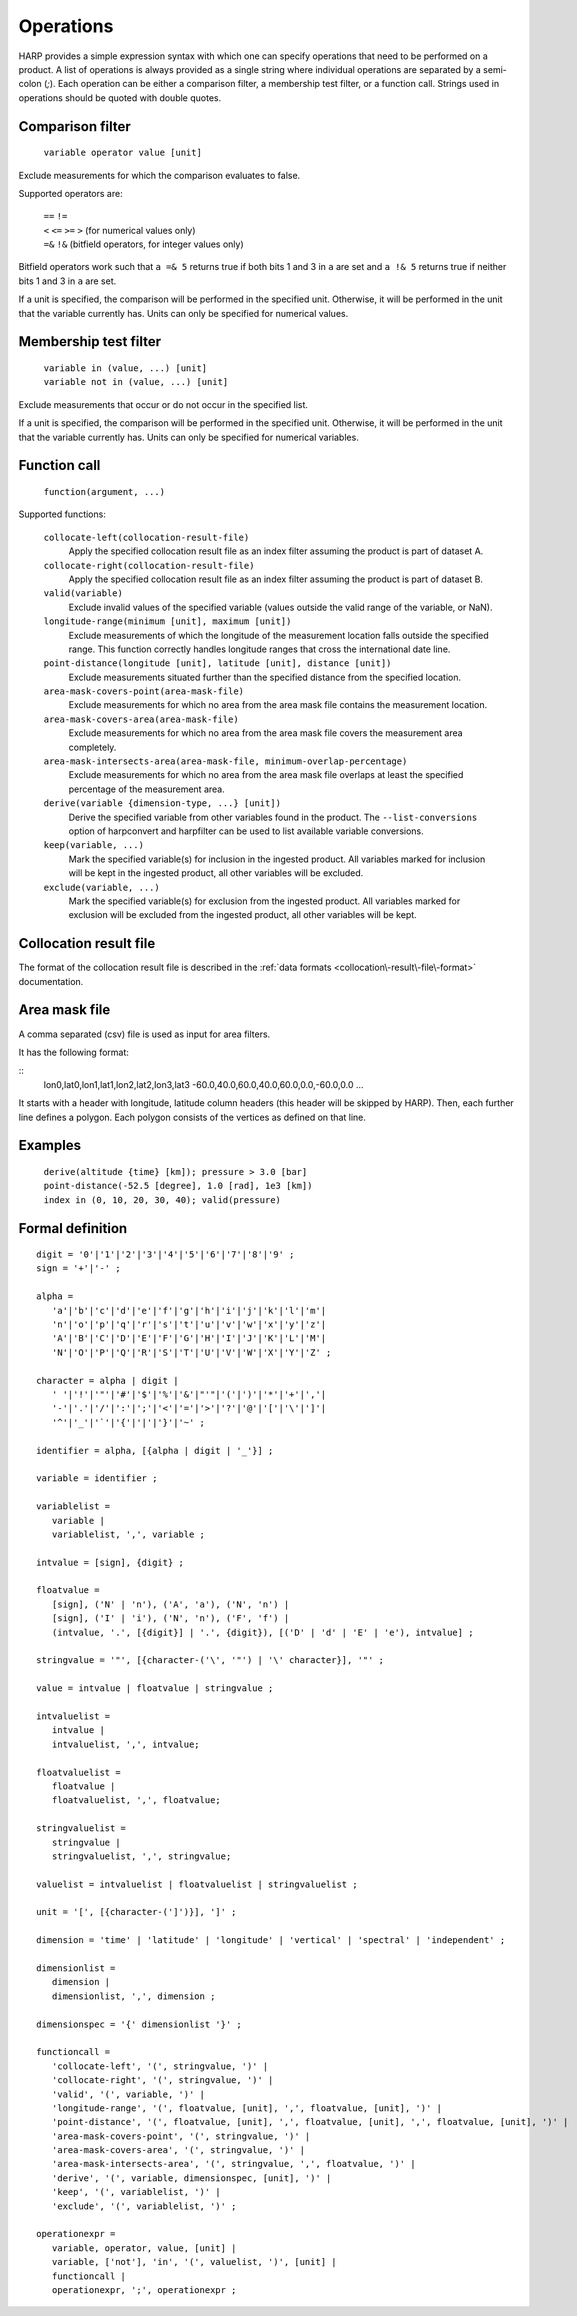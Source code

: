 Operations
==========

HARP provides a simple expression syntax with which one can specify operations that need to be performed on a product.
A list of operations is always provided as a single string where individual operations are separated by a semi-colon (`;`).
Each operation can be either a comparison filter, a membership test filter, or a function call.
Strings used in operations should be quoted with double quotes.

Comparison filter
-----------------

    ``variable operator value [unit]``
    
Exclude measurements for which the comparison evaluates to false.

Supported operators are:

	| ``==`` ``!=``
	| ``<`` ``<=`` ``>=`` ``>`` (for numerical values only)
	| ``=&`` ``!&`` (bitfield operators, for integer values only)


Bitfield operators work such that ``a =& 5`` returns true if both bits 1 and 3 in ``a`` are set
and ``a !& 5`` returns true if neither bits 1 and 3 in ``a`` are set.

If a unit is specified, the comparison will be performed in the specified unit.
Otherwise, it will be performed in the unit that the variable currently has.
Units can only be specified for numerical values.


Membership test filter
----------------------

    | ``variable in (value, ...) [unit]``
    | ``variable not in (value, ...) [unit]``

Exclude measurements that occur or do not occur in the specified list.

If a unit is specified, the comparison will be performed in the specified unit.
Otherwise, it will be performed in the unit that the variable currently has.
Units can only be specified for numerical variables.

Function call
-------------

    ``function(argument, ...)``

Supported functions:

    ``collocate-left(collocation-result-file)``
        Apply the specified collocation result file as an index
        filter assuming the product is part of dataset A.

    ``collocate-right(collocation-result-file)``
        Apply the specified collocation result file as an index
        filter assuming the product is part of dataset B.

    ``valid(variable)``
        Exclude invalid values of the specified variable (values
        outside the valid range of the variable, or NaN).

    ``longitude-range(minimum [unit], maximum [unit])``
        Exclude measurements of which the longitude of the
        measurement location falls outside the specified range.
        This function correctly handles longitude ranges that
        cross the international date line.
        
    ``point-distance(longitude [unit], latitude [unit], distance [unit])``
        Exclude measurements situated further than the specified
        distance from the specified location.
        
    ``area-mask-covers-point(area-mask-file)``
        Exclude measurements for which no area from the area
        mask file contains the measurement location.
        
    ``area-mask-covers-area(area-mask-file)``
       Exclude measurements for which no area from the area
       mask file covers the measurement area completely.
        
    ``area-mask-intersects-area(area-mask-file, minimum-overlap-percentage)``
       Exclude measurements for which no area from the area
       mask file overlaps at least the specified percentage of
       the measurement area.
        
    ``derive(variable {dimension-type, ...} [unit])``
       Derive the specified variable from other variables found
       in the product. The ``--list-conversions`` option of
       harpconvert and harpfilter can be used to list available
       variable conversions.
        
    ``keep(variable, ...)``
       Mark the specified variable(s) for inclusion in the
       ingested product. All variables marked for inclusion
       will be kept in the ingested product, all other
       variables will be excluded.
        
    ``exclude(variable, ...)``
       Mark the specified variable(s) for exclusion from the
       ingested product. All variables marked for exclusion
       will be excluded from the ingested product, all other
       variables will be kept.

Collocation result file
-----------------------

The format of the collocation result file is described in the :ref:`data formats
<collocation\-result\-file\-format>` documentation.


Area mask file
--------------

A comma separated (csv) file is used as input for area filters.

It has the following format:

::
    lon0,lat0,lon1,lat1,lon2,lat2,lon3,lat3
    -60.0,40.0,60.0,40.0,60.0,0.0,-60.0,0.0
    ...

It starts with a header with longitude, latitude column headers (this header will be skipped by HARP).
Then, each further line defines a polygon. Each polygon consists of the vertices as defined on that line.

Examples
--------

    | ``derive(altitude {time} [km]); pressure > 3.0 [bar]``
    | ``point-distance(-52.5 [degree], 1.0 [rad], 1e3 [km])``
    | ``index in (0, 10, 20, 30, 40); valid(pressure)``

Formal definition
-----------------

::

    digit = '0'|'1'|'2'|'3'|'4'|'5'|'6'|'7'|'8'|'9' ;
    sign = '+'|'-' ;

    alpha =
       'a'|'b'|'c'|'d'|'e'|'f'|'g'|'h'|'i'|'j'|'k'|'l'|'m'|
       'n'|'o'|'p'|'q'|'r'|'s'|'t'|'u'|'v'|'w'|'x'|'y'|'z'|
       'A'|'B'|'C'|'D'|'E'|'F'|'G'|'H'|'I'|'J'|'K'|'L'|'M'|
       'N'|'O'|'P'|'Q'|'R'|'S'|'T'|'U'|'V'|'W'|'X'|'Y'|'Z' ;

    character = alpha | digit |
       ' '|'!'|'"'|'#'|'$'|'%'|'&'|"'"|'('|')'|'*'|'+'|','|
       '-'|'.'|'/'|':'|';'|'<'|'='|'>'|'?'|'@'|'['|'\'|']'|
       '^'|'_'|'`'|'{'|'|'|'}'|'~' ;

    identifier = alpha, [{alpha | digit | '_'}] ;
    
    variable = identifier ;
    
    variablelist =
       variable |
       variablelist, ',', variable ;

    intvalue = [sign], {digit} ;

    floatvalue =
       [sign], ('N' | 'n'), ('A', 'a'), ('N', 'n') |
       [sign], ('I' | 'i'), ('N', 'n'), ('F', 'f') |
       (intvalue, '.', [{digit}] | '.', {digit}), [('D' | 'd' | 'E' | 'e'), intvalue] ;

    stringvalue = '"', [{character-('\', '"') | '\' character}], '"' ;

    value = intvalue | floatvalue | stringvalue ;

    intvaluelist =
       intvalue |
       intvaluelist, ',', intvalue;

    floatvaluelist =
       floatvalue |
       floatvaluelist, ',', floatvalue;

    stringvaluelist =
       stringvalue |
       stringvaluelist, ',', stringvalue;

    valuelist = intvaluelist | floatvaluelist | stringvaluelist ;
    
    unit = '[', [{character-(']')}], ']' ;

    dimension = 'time' | 'latitude' | 'longitude' | 'vertical' | 'spectral' | 'independent' ;

    dimensionlist =
       dimension |
       dimensionlist, ',', dimension ;

    dimensionspec = '{' dimensionlist '}' ;

    functioncall = 
       'collocate-left', '(', stringvalue, ')' |
       'collocate-right', '(', stringvalue, ')' |
       'valid', '(', variable, ')' |
       'longitude-range', '(', floatvalue, [unit], ',', floatvalue, [unit], ')' |
       'point-distance', '(', floatvalue, [unit], ',', floatvalue, [unit], ',', floatvalue, [unit], ')' |
       'area-mask-covers-point', '(', stringvalue, ')' |
       'area-mask-covers-area', '(', stringvalue, ')' |
       'area-mask-intersects-area', '(', stringvalue, ',', floatvalue, ')' |
       'derive', '(', variable, dimensionspec, [unit], ')' |
       'keep', '(', variablelist, ')' |
       'exclude', '(', variablelist, ')' ;

    operationexpr = 
       variable, operator, value, [unit] |
       variable, ['not'], 'in', '(', valuelist, ')', [unit] |
       functioncall |
       operationexpr, ';', operationexpr ;
